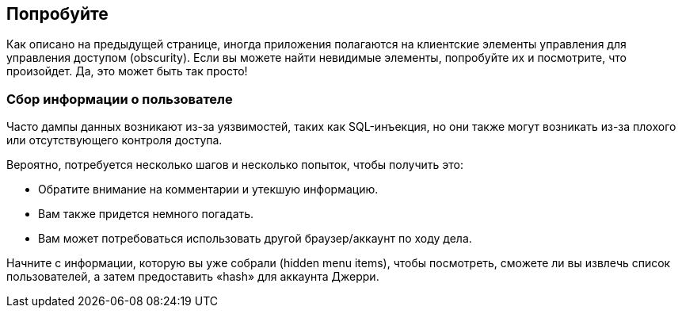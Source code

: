 == Попробуйте

Как описано на предыдущей странице, иногда приложения полагаются на клиентские элементы управления для управления доступом (obscurity). Если вы можете найти невидимые элементы, попробуйте их и посмотрите, что произойдет. Да, это может быть так просто!

=== Сбор информации о пользователе

Часто дампы данных возникают из-за уязвимостей, таких как SQL-инъекция, но они также могут возникать из-за плохого или отсутствующего контроля доступа.

Вероятно, потребуется несколько шагов и несколько попыток, чтобы получить это:

- Обратите внимание на комментарии и утекшую информацию.
- Вам также придется немного погадать.
- Вам может потребоваться использовать другой браузер/аккаунт по ходу дела.

Начните с информации, которую вы уже собрали (hidden menu items), чтобы посмотреть, сможете ли вы извлечь список пользователей, а затем предоставить «hash» для аккаунта Джерри.
